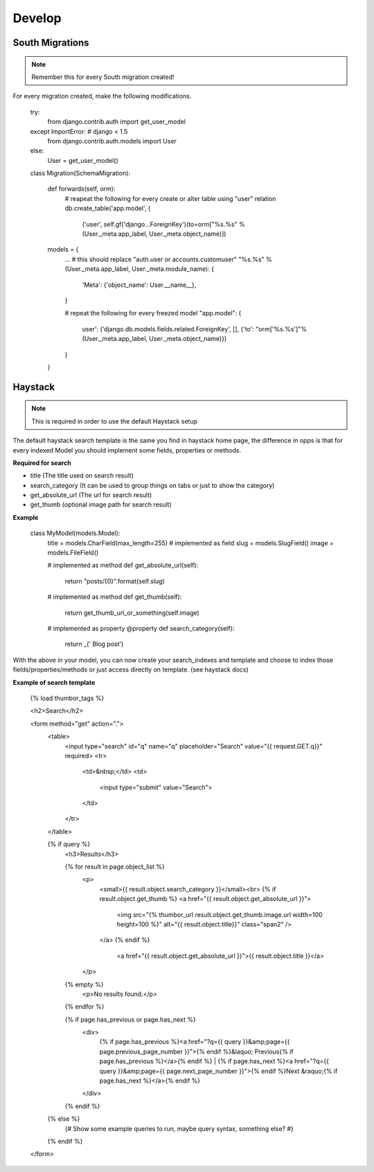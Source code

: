 Develop
=======

South Migrations
----------------

.. note:: Remember this for every South migration created!

For every migration created, make the following modifications.


    try:
        from django.contrib.auth import get_user_model
    except ImportError: # django < 1.5
        from django.contrib.auth.models import User
    else:
        User = get_user_model()


    class Migration(SchemaMigration):

        def forwards(self, orm):
            # reapeat the following for every create or alter table using "user" relation
            db.create_table('app.model', (
                ('user', self.gf('django...ForeignKey')(to=orm["%s.%s" % (User._meta.app_label, User._meta.object_name)])

        models = {
            ...
            # this should replace "auth.user or accounts.customuser"
            "%s.%s" % (User._meta.app_label, User._meta.module_name): {
                'Meta': {'object_name': User.__name__},
            }

            # repeat the following for every freezed model
            "app.model": {
                user': ('django.db.models.fields.related.ForeignKey', [], {'to': "orm['%s.%s']"% (User._meta.app_label, User._meta.object_name)})
            }
        }


Haystack
---------

.. note:: This is required in order to use the default Haystack setup

The default haystack search template is the same you find in haystack home page, the difference in opps is that for every indexed Model you should implement some fields, properties or methods.

**Required for search**

* title (The title used on search result)
* search_category (It can be used to group things on tabs or just to show the category)
* get_absolute_url (The url for search result)
* get_thumb (optional image path for search result)


**Example**

    class MyModel(models.Model):
        title = models.CharField(max_length=255) # implemented as field
        slug = models.SlugField()
        image = models.FileField()

        # implemented as method
        def get_absolute_url(self):
            return "posts/{0}".format(self.slug)

        # implemented as method
        def get_thumb(self):
            return get_thumb_url_or_something(self.image)

        # implemented as property
        @property
        def search_category(self):
            return _(' Blog post')

With the above in your model, you can now create your search_indexes and template and choose to index those fields/properties/methods or just access directly on template. (see haystack docs)


**Example of search template**


    {% load thumbor_tags %}


    <h2>Search</h2>

    <form method="get" action=".">
        <table>
            <input type="search" id="q" name="q" placeholder="Search" value="{{ request.GET.q}}" required>
            <tr>
                <td>&nbsp;</td>
                <td>
                    <input type="submit" value="Search">
                </td>
            </tr>
        </table>

        {% if query %}
            <h3>Results</h3>

            {% for result in page.object_list %}
                <p>
                  <small>{{ result.object.search_category }}</small><br>
                  {% if result.object.get_thumb %}
                  <a href="{{ result.object.get_absolute_url }}">
                      <img src="{% thumbor_url result.object.get_thumb.image.url width=100 height=100 %}" alt="{{ result.object.title}}" class="span2" />
                  </a>
                  {% endif %}

                    <a href="{{ result.object.get_absolute_url }}">{{ result.object.title }}</a>
                </p>
            {% empty %}
                <p>No results found.</p>
            {% endfor %}

            {% if page.has_previous or page.has_next %}
                <div>
                    {% if page.has_previous %}<a href="?q={{ query }}&amp;page={{ page.previous_page_number }}">{% endif %}&laquo; Previous{% if page.has_previous %}</a>{% endif %}
                    |
                    {% if page.has_next %}<a href="?q={{ query }}&amp;page={{ page.next_page_number }}">{% endif %}Next &raquo;{% if page.has_next %}</a>{% endif %}
                </div>
            {% endif %}
        {% else %}
            {# Show some example queries to run, maybe query syntax, something else? #}
        {% endif %}
    </form>
